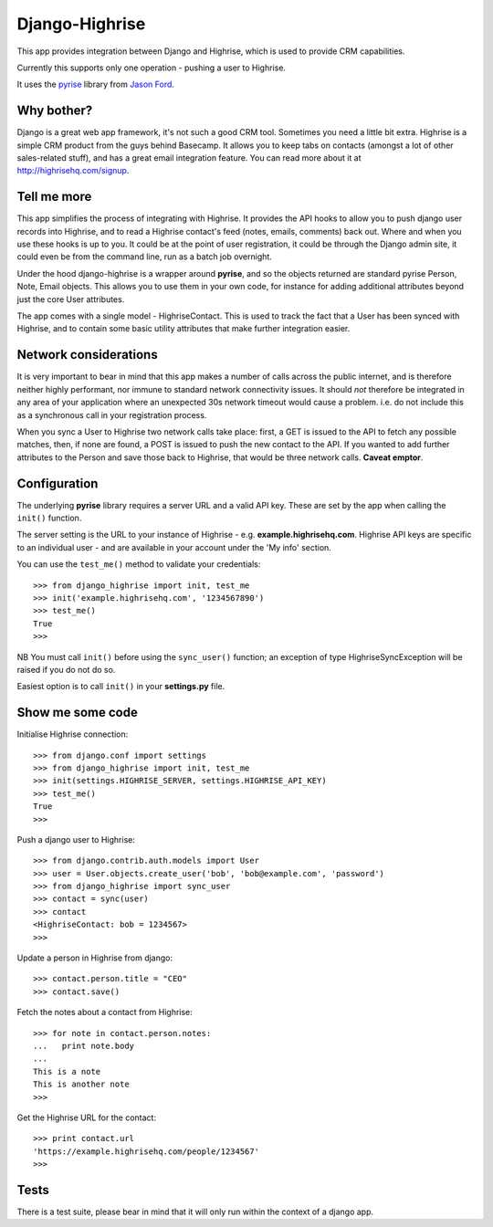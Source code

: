 Django-Highrise
===============

This app provides integration between Django and Highrise, which is used to
provide CRM capabilities.

Currently this supports only one operation - pushing a user to Highrise.

It uses the `pyrise <https://github.com/feedmagnet/pyrise>`_ library from `Jason
Ford <https://github.com/jasford>`_.

Why bother?
-----------

Django is a great web app framework, it's not such a good CRM tool. Sometimes
you need a little bit extra. Highrise is a simple CRM product from the guys
behind Basecamp. It allows you to keep tabs on contacts (amongst a lot of
other sales-related stuff), and has a great email integration feature. You can
read more about it at http://highrisehq.com/signup.

Tell me more
------------

This app simplifies the process of integrating with Highrise. It provides the
API hooks to allow you to push django user records into Highrise, and to read
a Highrise contact's feed (notes, emails, comments) back out. Where and when
you use these hooks is up to you. It could be at the point of user registration,
it could be through the Django admin site, it could even be from the command
line, run as a batch job overnight.

Under the hood django-highrise is a wrapper around **pyrise**, and so the
objects returned are standard pyrise Person, Note, Email objects. This allows
you to use them in your own code, for instance for adding additional attributes
beyond just the core User attributes.

The app comes with a single model - HighriseContact. This is used to track
the fact that a User has been synced with Highrise, and to contain some basic
utility attributes that make further integration easier.

Network considerations
----------------------

It is very important to bear in mind that this app makes a number of calls
across the public internet, and is therefore neither highly performant, nor
immune to standard network connectivity issues. It should *not* therefore be
integrated in any area of your application where an unexpected 30s network
timeout would cause a problem. i.e. do not include this as a synchronous call
in your registration process.

When you sync a User to Highrise two network calls take place: first, a GET is
issued to the API to fetch any possible matches, then, if none are found, a
POST is issued to push the new contact to the API. If you wanted to add further
attributes to the Person and save those back to Highrise, that would be three
network calls. **Caveat emptor**.

Configuration
-------------

The underlying **pyrise** library requires a server URL and a valid API key.
These are set by the app when calling the ``init()`` function.

The server setting is the URL to your instance of Highrise - e.g.
**example.highrisehq.com**. Highrise API keys are specific to an individual
user - and are available in your account under the 'My info' section.

You can use the ``test_me()`` method to validate your credentials::

    >>> from django_highrise import init, test_me
    >>> init('example.highrisehq.com', '1234567890')
    >>> test_me()
    True
    >>>

NB You must call ``init()`` before using the ``sync_user()`` function; an
exception of type HighriseSyncException will be raised if you do not do so.

Easiest option is to call ``init()`` in your **settings.py** file.

Show me some code
-----------------

Initialise Highrise connection::

    >>> from django.conf import settings
    >>> from django_highrise import init, test_me
    >>> init(settings.HIGHRISE_SERVER, settings.HIGHRISE_API_KEY)
    >>> test_me()
    True
    >>>

Push a django user to Highrise::

    >>> from django.contrib.auth.models import User
    >>> user = User.objects.create_user('bob', 'bob@example.com', 'password')
    >>> from django_highrise import sync_user
    >>> contact = sync(user)
    >>> contact
    <HighriseContact: bob = 1234567>
    >>>

Update a person in Highrise from django::

    >>> contact.person.title = "CEO"
    >>> contact.save()

Fetch the notes about a contact from Highrise::

    >>> for note in contact.person.notes:
    ...   print note.body
    ...
    This is a note
    This is another note
    >>>

Get the Highrise URL for the contact::

    >>> print contact.url
    'https://example.highrisehq.com/people/1234567'
    >>>

Tests
-----

There is a test suite, please bear in mind that it will only run within the
context of a django app.